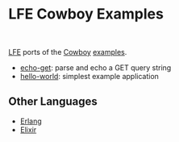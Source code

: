 * LFE Cowboy Examples

#+ATTR_HTML: :height 160 :style float:left
[[http://ninenines.eu/img/projects/cowboy-home.png]]

#+ATTR_HTML: :height 160 :style float:left
[[http://lfe.io/assets/images/other_images/LispFlavoredErlang-small-square.png]]

#+BEGIN_HTML
<br style="clear:both;" />
#+END_HTML

[[https://github.com/rvirding/lfe][LFE]] ports of the [[https://github.com/ninenines/cowboy][Cowboy]] [[https://github.com/ninenines/cowboy/tree/master/examples][examples]].

- [[https://github.com/yurrriq/lfe-cowboy-examples/tree/master/echo-get][echo-get]]: parse and echo a GET query string
- [[https://github.com/yurrriq/lfe-cowboy-examples/tree/master/hello-world][hello-world]]: simplest example application

** Other Languages
- [[https://github.com/ninenines/cowboy/tree/master/examples][Erlang]]
- [[https://github.com/joshrotenberg/elixir_cowboy_examples][Elixir]]

